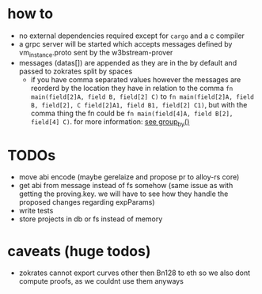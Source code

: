 * how to
+ no external dependencies required except for =cargo= and a c compiler
+ a grpc server will be started which accepts messages defined by vm_instance.proto sent by the w3bstream-prover
+ messages (datas[]) are appended as they are in the by default and passed to zokrates split by spaces
  + if you have comma separated values however the messages are reorderd by the location they have in relation to the comma
    ~fn main(field[2]A, field B, field[2] C)~ to ~fn main(field[2]A, field B, field[2], C field[2]A1, field B1, field[2] C1)~, but with the comma thing the fn could be ~fn main(field[4]A, field B[2], field[4] C)~. for more information: [[file:src/utils.rs::7][see group_by()]]
* TODOs
+ move abi encode (maybe gerelaize and propose pr to alloy-rs core)
+ get abi from message instead of fs somehow (same issue as with getting the proving.key. we will have to see how they handle the proposed changes regarding expParams)
+ write tests
+ store projects in db or fs instead of memory
* caveats (huge todos)
+ zokrates cannot export curves other then Bn128 to eth so we also dont compute proofs, as we couldnt use them anyways
